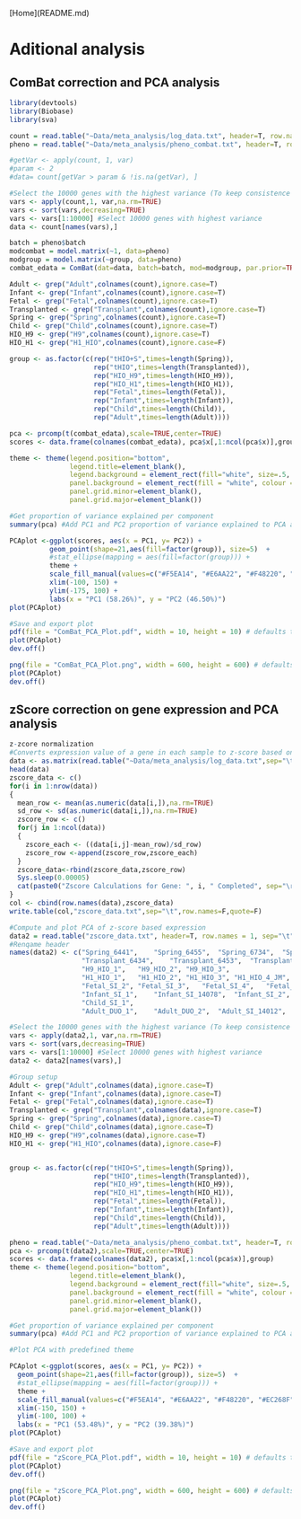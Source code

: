 [Home](README.md)

* Aditional analysis
** ComBat correction and PCA analysis
#+begin_src R :session *R* :eval yes :exports code :tangle ./src/ComBat.R
library(devtools)
library(Biobase)
library(sva)

count = read.table("~Data/meta_analysis/log_data.txt", header=T, row.names = 1, sep="\t")
pheno = read.table("~Data/meta_analysis/pheno_combat.txt", header=T, row.names = 1, sep="\t")

#getVar <- apply(count, 1, var)
#param <- 2
#data= count[getVar > param & !is.na(getVar), ]

#Select the 10000 genes with the highest variance (To keep consistence with PCA related to Figure 3g)
vars <- apply(count,1, var,na.rm=TRUE)
vars <- sort(vars,decreasing=TRUE)
vars <- vars[1:10000] #Select 10000 genes with highest variance
data <- count[names(vars),]

batch = pheno$batch
modcombat = model.matrix(~1, data=pheno)
modgroup = model.matrix(~group, data=pheno)
combat_edata = ComBat(dat=data, batch=batch, mod=modgroup, par.prior=TRUE, prior.plots=FALSE )

Adult <- grep("Adult",colnames(count),ignore.case=T)
Infant <- grep("Infant",colnames(count),ignore.case=T)
Fetal <- grep("Fetal",colnames(count),ignore.case=T)
Transplanted <- grep("Transplant",colnames(count),ignore.case=T)
Spring <- grep("Spring",colnames(count),ignore.case=T)
Child <- grep("Child",colnames(count),ignore.case=T)
HIO_H9 <- grep("H9",colnames(count),ignore.case=T)
HIO_H1 <- grep("H1_HIO",colnames(count),ignore.case=F)

group <- as.factor(c(rep("tHIO+S",times=length(Spring)),
                     rep("tHIO",times=length(Transplanted)),
                     rep("HIO_H9",times=length(HIO_H9)),
                     rep("HIO_H1",times=length(HIO_H1)),
                     rep("Fetal",times=length(Fetal)),
                     rep("Infant",times=length(Infant)),
                     rep("Child",times=length(Child)),
                     rep("Adult",times=length(Adult))))

pca <- prcomp(t(combat_edata),scale=TRUE,center=TRUE)
scores <- data.frame(colnames(combat_edata), pca$x[,1:ncol(pca$x)],group)

theme <- theme(legend.position="bottom",
               legend.title=element_blank(),
               legend.background = element_rect(fill="white", size=.5, linetype="dotted"),
               panel.background = element_rect(fill = "white", colour = "black"),
               panel.grid.minor=element_blank(),
               panel.grid.major=element_blank())

#Get proportion of variance explained per component
summary(pca) #Add PC1 and PC2 proportion of variance explained to PCA axis titles

PCAplot <-ggplot(scores, aes(x = PC1, y= PC2)) +
          geom_point(shape=21,aes(fill=factor(group)), size=5)  +
          #stat_ellipse(mapping = aes(fill=factor(group))) +
          theme +
          scale_fill_manual(values=c("#F5EA14", "#E6AA22", "#F48220", "#EC268F", "#DD57A4", "#FBF7C9", "#E5CBE2", "#8A4B9C")) +
          xlim(-100, 150) +
          ylim(-175, 100) +
          labs(x = "PC1 (58.26%)", y = "PC2 (46.50%)")
plot(PCAplot)

#Save and export plot
pdf(file = "ComBat_PCA_Plot.pdf", width = 10, height = 10) # defaults to 7 x 7 inches
plot(PCAplot)
dev.off()

png(file = "ComBat_PCA_Plot.png", width = 600, height = 600) # defaults to 7 x 7 inches
plot(PCAplot)
dev.off()
#+END_SRC
[[./Data/meta_analysis/ComBat_PCA_Plot.png]]

** zScore correction on gene expression and PCA analysis
#+begin_src R :session *R* :eval yes :exports code :tangle ./src\zscore_expression.R
z-zcore normalization
#Converts expression value of a gene in each sample to z-score based on expression across the samples
data <- as.matrix(read.table("~Data/meta_analysis/log_data.txt",sep="\t",header=T,row.names=1))
head(data)
zscore_data <- c()
for(i in 1:nrow(data))
{
  mean_row <- mean(as.numeric(data[i,]),na.rm=TRUE)
  sd_row <- sd(as.numeric(data[i,]),na.rm=TRUE)
  zscore_row <- c()
  for(j in 1:ncol(data))
  {
    zscore_each <- ((data[i,j]-mean_row)/sd_row)
    zscore_row <-append(zscore_row,zscore_each)
  }
  zscore_data<-rbind(zscore_data,zscore_row)
  Sys.sleep(0.00005)
  cat(paste0("Zscore Calculations for Gene: ", i, " Completed", sep="\r"))
}
col <- cbind(row.names(data),zscore_data)
write.table(col,"zscore_data.txt",sep="\t",row.names=F,quote=F)

#Compute and plot PCA of z-score based expression
data2 = read.table("zscore_data.txt", header=T, row.names = 1, sep="\t")
#Renqame header
names(data2) <- c("Spring_6441",	"Spring_6455",	"Spring_6734",	"Spring_6776",
                  "Transplant_6434",	"Transplant_6453",	"Transplant_6902",	"Transplant_H1_1_JM",	"Transplant_H1_2_JM",	"Transplant_H1_1_JM.1",
                  "H9_HIO_1",	"H9_HIO_2",	"H9_HIO_3",
                  "H1_HIO_1",	"H1_HIO_2",	"H1_HIO_3",	"H1_HIO_4_JM",	"H1_HIO_5_JM",
                  "Fetal_SI_2",	"Fetal_SI_3",	"Fetal_SI_4",	"Fetal_SI_5",	"Fetal_SI_6",
                  "Infant_SI_1",	"Infant_SI_14078",	"Infant_SI_2",	"Infant_SI_3",	"Infant_SI_4",	"Infant_SI_5",
                  "Child_SI_1",
                  "Adult_DUO_1",	"Adult_DUO_2",	"Adult_SI_14012",	"Adult_SI_14021",	"Adult_SI_14097",	"Adult_SI_2",	"Adult_SI_3",	"Adult_SI_4",	"Adult_SI_5")

#Select the 10000 genes with the highest variance (To keep consistence with PCA related to Figure 3g)
vars <- apply(data2,1, var,na.rm=TRUE)
vars <- sort(vars,decreasing=TRUE)
vars <- vars[1:10000] #Select 10000 genes with highest variance
data2 <- data2[names(vars),]

#Group setup
Adult <- grep("Adult",colnames(data),ignore.case=T)
Infant <- grep("Infant",colnames(data),ignore.case=T)
Fetal <- grep("Fetal",colnames(data),ignore.case=T)
Transplanted <- grep("Transplant",colnames(data),ignore.case=T)
Spring <- grep("Spring",colnames(data),ignore.case=T)
Child <- grep("Child",colnames(data),ignore.case=T)
HIO_H9 <- grep("H9",colnames(data),ignore.case=T)
HIO_H1 <- grep("H1_HIO",colnames(data),ignore.case=F)


group <- as.factor(c(rep("tHIO+S",times=length(Spring)),
                     rep("tHIO",times=length(Transplanted)),
                     rep("HIO_H9",times=length(HIO_H9)),
                     rep("HIO_H1",times=length(HIO_H1)),
                     rep("Fetal",times=length(Fetal)),
                     rep("Infant",times=length(Infant)),
                     rep("Child",times=length(Child)),
                     rep("Adult",times=length(Adult))))

pheno = read.table("~Data/meta_analysis/pheno_combat.txt", header=T, row.names = 1, sep="\t")
pca <- prcomp(t(data2),scale=TRUE,center=TRUE)
scores <- data.frame(colnames(data2), pca$x[,1:ncol(pca$x)],group)
theme <- theme(legend.position="bottom",
               legend.title=element_blank(),
               legend.background = element_rect(fill="white", size=.5, linetype="dotted"),
               panel.background = element_rect(fill = "white", colour = "black"),
               panel.grid.minor=element_blank(),
               panel.grid.major=element_blank())

#Get proportion of variance explained per component
summary(pca) #Add PC1 and PC2 proportion of variance explained to PCA axis titles

#Plot PCA with predefined theme

PCAplot <-ggplot(scores, aes(x = PC1, y= PC2)) +
  geom_point(shape=21,aes(fill=factor(group)), size=5)  +
  #stat_ellipse(mapping = aes(fill=factor(group))) +
  theme +
  scale_fill_manual(values=c("#F5EA14", "#E6AA22", "#F48220", "#EC268F", "#DD57A4", "#FBF7C9", "#E5CBE2", "#8A4B9C")) +
  xlim(-150, 150) +
  ylim(-100, 100) +
  labs(x = "PC1 (53.48%)", y = "PC2 (39.38%)")
plot(PCAplot)

#Save and export plot
pdf(file = "zScore_PCA_Plot.pdf", width = 10, height = 10) # defaults to 7 x 7 inches
plot(PCAplot)
dev.off()

png(file = "zScore_PCA_Plot.png", width = 600, height = 600) # defaults to 7 x 7 inches
plot(PCAplot)
dev.off()
#+END_SRC
[[./Data/meta_analysis/zScore_PCA_Plot.png]]
